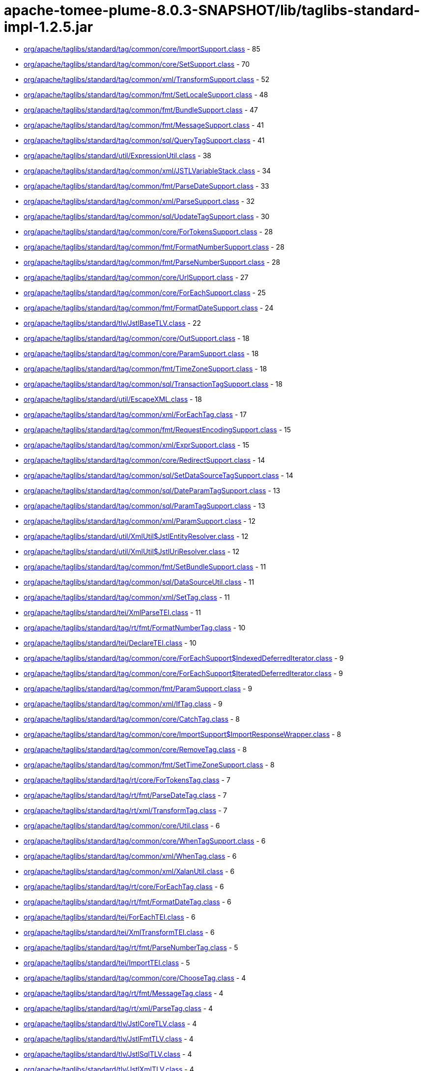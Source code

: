= apache-tomee-plume-8.0.3-SNAPSHOT/lib/taglibs-standard-impl-1.2.5.jar

 - link:org/apache/taglibs/standard/tag/common/core/ImportSupport.adoc[org/apache/taglibs/standard/tag/common/core/ImportSupport.class] - 85
 - link:org/apache/taglibs/standard/tag/common/core/SetSupport.adoc[org/apache/taglibs/standard/tag/common/core/SetSupport.class] - 70
 - link:org/apache/taglibs/standard/tag/common/xml/TransformSupport.adoc[org/apache/taglibs/standard/tag/common/xml/TransformSupport.class] - 52
 - link:org/apache/taglibs/standard/tag/common/fmt/SetLocaleSupport.adoc[org/apache/taglibs/standard/tag/common/fmt/SetLocaleSupport.class] - 48
 - link:org/apache/taglibs/standard/tag/common/fmt/BundleSupport.adoc[org/apache/taglibs/standard/tag/common/fmt/BundleSupport.class] - 47
 - link:org/apache/taglibs/standard/tag/common/fmt/MessageSupport.adoc[org/apache/taglibs/standard/tag/common/fmt/MessageSupport.class] - 41
 - link:org/apache/taglibs/standard/tag/common/sql/QueryTagSupport.adoc[org/apache/taglibs/standard/tag/common/sql/QueryTagSupport.class] - 41
 - link:org/apache/taglibs/standard/util/ExpressionUtil.adoc[org/apache/taglibs/standard/util/ExpressionUtil.class] - 38
 - link:org/apache/taglibs/standard/tag/common/xml/JSTLVariableStack.adoc[org/apache/taglibs/standard/tag/common/xml/JSTLVariableStack.class] - 34
 - link:org/apache/taglibs/standard/tag/common/fmt/ParseDateSupport.adoc[org/apache/taglibs/standard/tag/common/fmt/ParseDateSupport.class] - 33
 - link:org/apache/taglibs/standard/tag/common/xml/ParseSupport.adoc[org/apache/taglibs/standard/tag/common/xml/ParseSupport.class] - 32
 - link:org/apache/taglibs/standard/tag/common/sql/UpdateTagSupport.adoc[org/apache/taglibs/standard/tag/common/sql/UpdateTagSupport.class] - 30
 - link:org/apache/taglibs/standard/tag/common/core/ForTokensSupport.adoc[org/apache/taglibs/standard/tag/common/core/ForTokensSupport.class] - 28
 - link:org/apache/taglibs/standard/tag/common/fmt/FormatNumberSupport.adoc[org/apache/taglibs/standard/tag/common/fmt/FormatNumberSupport.class] - 28
 - link:org/apache/taglibs/standard/tag/common/fmt/ParseNumberSupport.adoc[org/apache/taglibs/standard/tag/common/fmt/ParseNumberSupport.class] - 28
 - link:org/apache/taglibs/standard/tag/common/core/UrlSupport.adoc[org/apache/taglibs/standard/tag/common/core/UrlSupport.class] - 27
 - link:org/apache/taglibs/standard/tag/common/core/ForEachSupport.adoc[org/apache/taglibs/standard/tag/common/core/ForEachSupport.class] - 25
 - link:org/apache/taglibs/standard/tag/common/fmt/FormatDateSupport.adoc[org/apache/taglibs/standard/tag/common/fmt/FormatDateSupport.class] - 24
 - link:org/apache/taglibs/standard/tlv/JstlBaseTLV.adoc[org/apache/taglibs/standard/tlv/JstlBaseTLV.class] - 22
 - link:org/apache/taglibs/standard/tag/common/core/OutSupport.adoc[org/apache/taglibs/standard/tag/common/core/OutSupport.class] - 18
 - link:org/apache/taglibs/standard/tag/common/core/ParamSupport.adoc[org/apache/taglibs/standard/tag/common/core/ParamSupport.class] - 18
 - link:org/apache/taglibs/standard/tag/common/fmt/TimeZoneSupport.adoc[org/apache/taglibs/standard/tag/common/fmt/TimeZoneSupport.class] - 18
 - link:org/apache/taglibs/standard/tag/common/sql/TransactionTagSupport.adoc[org/apache/taglibs/standard/tag/common/sql/TransactionTagSupport.class] - 18
 - link:org/apache/taglibs/standard/util/EscapeXML.adoc[org/apache/taglibs/standard/util/EscapeXML.class] - 18
 - link:org/apache/taglibs/standard/tag/common/xml/ForEachTag.adoc[org/apache/taglibs/standard/tag/common/xml/ForEachTag.class] - 17
 - link:org/apache/taglibs/standard/tag/common/fmt/RequestEncodingSupport.adoc[org/apache/taglibs/standard/tag/common/fmt/RequestEncodingSupport.class] - 15
 - link:org/apache/taglibs/standard/tag/common/xml/ExprSupport.adoc[org/apache/taglibs/standard/tag/common/xml/ExprSupport.class] - 15
 - link:org/apache/taglibs/standard/tag/common/core/RedirectSupport.adoc[org/apache/taglibs/standard/tag/common/core/RedirectSupport.class] - 14
 - link:org/apache/taglibs/standard/tag/common/sql/SetDataSourceTagSupport.adoc[org/apache/taglibs/standard/tag/common/sql/SetDataSourceTagSupport.class] - 14
 - link:org/apache/taglibs/standard/tag/common/sql/DateParamTagSupport.adoc[org/apache/taglibs/standard/tag/common/sql/DateParamTagSupport.class] - 13
 - link:org/apache/taglibs/standard/tag/common/sql/ParamTagSupport.adoc[org/apache/taglibs/standard/tag/common/sql/ParamTagSupport.class] - 13
 - link:org/apache/taglibs/standard/tag/common/xml/ParamSupport.adoc[org/apache/taglibs/standard/tag/common/xml/ParamSupport.class] - 12
 - link:org/apache/taglibs/standard/util/XmlUtil$JstlEntityResolver.adoc[org/apache/taglibs/standard/util/XmlUtil$JstlEntityResolver.class] - 12
 - link:org/apache/taglibs/standard/util/XmlUtil$JstlUriResolver.adoc[org/apache/taglibs/standard/util/XmlUtil$JstlUriResolver.class] - 12
 - link:org/apache/taglibs/standard/tag/common/fmt/SetBundleSupport.adoc[org/apache/taglibs/standard/tag/common/fmt/SetBundleSupport.class] - 11
 - link:org/apache/taglibs/standard/tag/common/sql/DataSourceUtil.adoc[org/apache/taglibs/standard/tag/common/sql/DataSourceUtil.class] - 11
 - link:org/apache/taglibs/standard/tag/common/xml/SetTag.adoc[org/apache/taglibs/standard/tag/common/xml/SetTag.class] - 11
 - link:org/apache/taglibs/standard/tei/XmlParseTEI.adoc[org/apache/taglibs/standard/tei/XmlParseTEI.class] - 11
 - link:org/apache/taglibs/standard/tag/rt/fmt/FormatNumberTag.adoc[org/apache/taglibs/standard/tag/rt/fmt/FormatNumberTag.class] - 10
 - link:org/apache/taglibs/standard/tei/DeclareTEI.adoc[org/apache/taglibs/standard/tei/DeclareTEI.class] - 10
 - link:org/apache/taglibs/standard/tag/common/core/ForEachSupport$IndexedDeferredIterator.adoc[org/apache/taglibs/standard/tag/common/core/ForEachSupport$IndexedDeferredIterator.class] - 9
 - link:org/apache/taglibs/standard/tag/common/core/ForEachSupport$IteratedDeferredIterator.adoc[org/apache/taglibs/standard/tag/common/core/ForEachSupport$IteratedDeferredIterator.class] - 9
 - link:org/apache/taglibs/standard/tag/common/fmt/ParamSupport.adoc[org/apache/taglibs/standard/tag/common/fmt/ParamSupport.class] - 9
 - link:org/apache/taglibs/standard/tag/common/xml/IfTag.adoc[org/apache/taglibs/standard/tag/common/xml/IfTag.class] - 9
 - link:org/apache/taglibs/standard/tag/common/core/CatchTag.adoc[org/apache/taglibs/standard/tag/common/core/CatchTag.class] - 8
 - link:org/apache/taglibs/standard/tag/common/core/ImportSupport$ImportResponseWrapper.adoc[org/apache/taglibs/standard/tag/common/core/ImportSupport$ImportResponseWrapper.class] - 8
 - link:org/apache/taglibs/standard/tag/common/core/RemoveTag.adoc[org/apache/taglibs/standard/tag/common/core/RemoveTag.class] - 8
 - link:org/apache/taglibs/standard/tag/common/fmt/SetTimeZoneSupport.adoc[org/apache/taglibs/standard/tag/common/fmt/SetTimeZoneSupport.class] - 8
 - link:org/apache/taglibs/standard/tag/rt/core/ForTokensTag.adoc[org/apache/taglibs/standard/tag/rt/core/ForTokensTag.class] - 7
 - link:org/apache/taglibs/standard/tag/rt/fmt/ParseDateTag.adoc[org/apache/taglibs/standard/tag/rt/fmt/ParseDateTag.class] - 7
 - link:org/apache/taglibs/standard/tag/rt/xml/TransformTag.adoc[org/apache/taglibs/standard/tag/rt/xml/TransformTag.class] - 7
 - link:org/apache/taglibs/standard/tag/common/core/Util.adoc[org/apache/taglibs/standard/tag/common/core/Util.class] - 6
 - link:org/apache/taglibs/standard/tag/common/core/WhenTagSupport.adoc[org/apache/taglibs/standard/tag/common/core/WhenTagSupport.class] - 6
 - link:org/apache/taglibs/standard/tag/common/xml/WhenTag.adoc[org/apache/taglibs/standard/tag/common/xml/WhenTag.class] - 6
 - link:org/apache/taglibs/standard/tag/common/xml/XalanUtil.adoc[org/apache/taglibs/standard/tag/common/xml/XalanUtil.class] - 6
 - link:org/apache/taglibs/standard/tag/rt/core/ForEachTag.adoc[org/apache/taglibs/standard/tag/rt/core/ForEachTag.class] - 6
 - link:org/apache/taglibs/standard/tag/rt/fmt/FormatDateTag.adoc[org/apache/taglibs/standard/tag/rt/fmt/FormatDateTag.class] - 6
 - link:org/apache/taglibs/standard/tei/ForEachTEI.adoc[org/apache/taglibs/standard/tei/ForEachTEI.class] - 6
 - link:org/apache/taglibs/standard/tei/XmlTransformTEI.adoc[org/apache/taglibs/standard/tei/XmlTransformTEI.class] - 6
 - link:org/apache/taglibs/standard/tag/rt/fmt/ParseNumberTag.adoc[org/apache/taglibs/standard/tag/rt/fmt/ParseNumberTag.class] - 5
 - link:org/apache/taglibs/standard/tei/ImportTEI.adoc[org/apache/taglibs/standard/tei/ImportTEI.class] - 5
 - link:org/apache/taglibs/standard/tag/common/core/ChooseTag.adoc[org/apache/taglibs/standard/tag/common/core/ChooseTag.class] - 4
 - link:org/apache/taglibs/standard/tag/rt/fmt/MessageTag.adoc[org/apache/taglibs/standard/tag/rt/fmt/MessageTag.class] - 4
 - link:org/apache/taglibs/standard/tag/rt/xml/ParseTag.adoc[org/apache/taglibs/standard/tag/rt/xml/ParseTag.class] - 4
 - link:org/apache/taglibs/standard/tlv/JstlCoreTLV.adoc[org/apache/taglibs/standard/tlv/JstlCoreTLV.class] - 4
 - link:org/apache/taglibs/standard/tlv/JstlFmtTLV.adoc[org/apache/taglibs/standard/tlv/JstlFmtTLV.class] - 4
 - link:org/apache/taglibs/standard/tlv/JstlSqlTLV.adoc[org/apache/taglibs/standard/tlv/JstlSqlTLV.class] - 4
 - link:org/apache/taglibs/standard/tlv/JstlXmlTLV.adoc[org/apache/taglibs/standard/tlv/JstlXmlTLV.class] - 4
 - link:org/apache/taglibs/standard/functions/Functions.adoc[org/apache/taglibs/standard/functions/Functions.class] - 3
 - link:org/apache/taglibs/standard/tag/rt/core/IfTag.adoc[org/apache/taglibs/standard/tag/rt/core/IfTag.class] - 3
 - link:org/apache/taglibs/standard/tag/rt/core/ImportTag.adoc[org/apache/taglibs/standard/tag/rt/core/ImportTag.class] - 3
 - link:org/apache/taglibs/standard/tag/common/core/DeclareTag.adoc[org/apache/taglibs/standard/tag/common/core/DeclareTag.class] - 2
 - link:org/apache/taglibs/standard/tag/common/core/ImportSupport$ImportResponseWrapper$1.adoc[org/apache/taglibs/standard/tag/common/core/ImportSupport$ImportResponseWrapper$1.class] - 2
 - link:org/apache/taglibs/standard/tag/common/core/NullAttributeException.adoc[org/apache/taglibs/standard/tag/common/core/NullAttributeException.class] - 2
 - link:org/apache/taglibs/standard/tag/rt/core/ParamTag.adoc[org/apache/taglibs/standard/tag/rt/core/ParamTag.class] - 2
 - link:org/apache/taglibs/standard/tag/rt/core/RedirectTag.adoc[org/apache/taglibs/standard/tag/rt/core/RedirectTag.class] - 2
 - link:org/apache/taglibs/standard/tag/rt/core/UrlTag.adoc[org/apache/taglibs/standard/tag/rt/core/UrlTag.class] - 2
 - link:org/apache/taglibs/standard/tag/rt/fmt/BundleTag.adoc[org/apache/taglibs/standard/tag/rt/fmt/BundleTag.class] - 2
 - link:org/apache/taglibs/standard/tag/rt/fmt/SetLocaleTag.adoc[org/apache/taglibs/standard/tag/rt/fmt/SetLocaleTag.class] - 2
 - link:org/apache/taglibs/standard/tag/rt/xml/ParamTag.adoc[org/apache/taglibs/standard/tag/rt/xml/ParamTag.class] - 2
 - link:org/apache/taglibs/standard/tei/Util.adoc[org/apache/taglibs/standard/tei/Util.class] - 2
 - link:org/apache/taglibs/standard/tag/common/sql/ResultImpl.adoc[org/apache/taglibs/standard/tag/common/sql/ResultImpl.class] - 1
 - link:org/apache/taglibs/standard/tag/rt/fmt/ParamTag.adoc[org/apache/taglibs/standard/tag/rt/fmt/ParamTag.class] - 1
 - link:org/apache/taglibs/standard/tag/rt/fmt/RequestEncodingTag.adoc[org/apache/taglibs/standard/tag/rt/fmt/RequestEncodingTag.class] - 1
 - link:org/apache/taglibs/standard/tag/rt/fmt/SetBundleTag.adoc[org/apache/taglibs/standard/tag/rt/fmt/SetBundleTag.class] - 1
 - link:org/apache/taglibs/standard/tag/rt/fmt/SetTimeZoneTag.adoc[org/apache/taglibs/standard/tag/rt/fmt/SetTimeZoneTag.class] - 1
 - link:org/apache/taglibs/standard/tag/rt/fmt/TimeZoneTag.adoc[org/apache/taglibs/standard/tag/rt/fmt/TimeZoneTag.class] - 1
 - link:org/apache/taglibs/standard/tag/rt/sql/TransactionTag.adoc[org/apache/taglibs/standard/tag/rt/sql/TransactionTag.class] - 1
